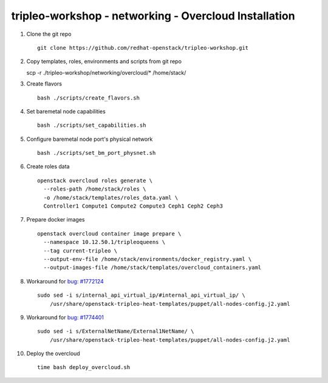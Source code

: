 tripleo-workshop - networking - Overcloud Installation
######################################################

#. Clone the git repo

   ::

     git clone https://github.com/redhat-openstack/tripleo-workshop.git

#. Copy templates, roles, environments and scripts from git repo

   scp -r ./tripleo-workshop/networking/overcloud/* /home/stack/

#. Create flavors

   ::

     bash ./scripts/create_flavors.sh

#. Set baremetal node capabilities

   ::

     bash ./scripts/set_capabilities.sh

#. Configure baremetal node port's physical network

   ::

     bash ./scripts/set_bm_port_physnet.sh


#. Create roles data

   ::

     openstack overcloud roles generate \
       --roles-path /home/stack/roles \
       -o /home/stack/templates/roles_data.yaml \
       Controller1 Compute1 Compute2 Compute3 Ceph1 Ceph2 Ceph3

#. Prepare docker images

   ::

     openstack overcloud container image prepare \
       --namespace 10.12.50.1/tripleoqueens \
       --tag current-tripleo \
       --output-env-file /home/stack/environments/docker_registry.yaml \
       --output-images-file /home/stack/templates/overcloud_containers.yaml

#. Workaround for `bug: #1772124 <https://bugs.launchpad.net/tripleo/+bug/1772124>`_

   ::

     sudo sed -i s/internal_api_virtual_ip/#internal_api_virtual_ip/ \
         /usr/share/openstack-tripleo-heat-templates/puppet/all-nodes-config.j2.yaml

#. Workaround for `bug: #1774401 <https://bugs.launchpad.net/tripleo/+bug/1774401>`_

   ::

     sudo sed -i s/ExternalNetName/External1NetName/ \
         /usr/share/openstack-tripleo-heat-templates/puppet/all-nodes-config.j2.yaml

#. Deploy the overcloud

   ::

     time bash deploy_overcloud.sh



